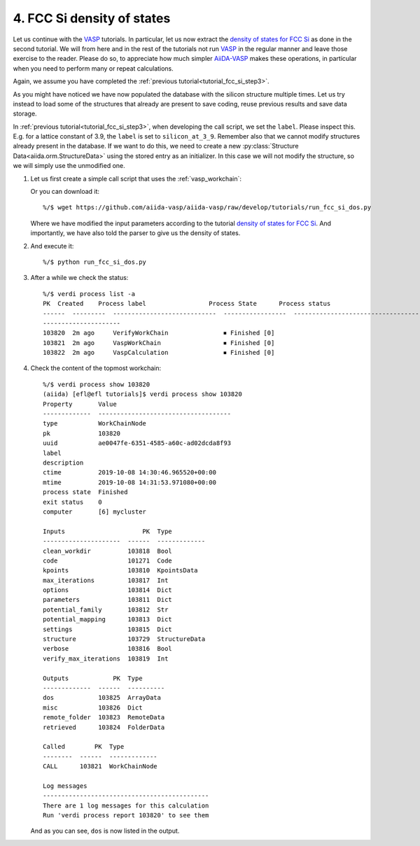 .. _tutorial_fcc_si_dos:

===========================
4. FCC Si density of states
===========================

Let us continue with the `VASP`_ tutorials. In particular, let us now extract
the `density of states for FCC Si`_ as done in the second tutorial. We will from here
and in the rest of the tutorials not run `VASP`_ in the regular manner and leave those
exercise to the reader. Please do so, to appreciate how much simpler `AiiDA-VASP`_ makes
these operations, in particular when you need to perform many or repeat calculations.

Again, we assume you have completed the :ref:`previous tutorial<tutorial_fcc_si_step3>`.

As you might have noticed we have now populated the database with the silicon structure
multiple times. Let us try instead to load some of the structures that already are present
to save coding, reuse previous results and save data storage.

In :ref:`previous tutorial<tutorial_fcc_si_step3>`, when developing the call script,
we set the ``label``. Please inspect this. E.g. for a lattice constant of 3.9, the ``label`` is
set to ``silicon_at_3_9``. Remember also that we cannot modify structures already present in
the database. If we want to do this, we need to create a new
:py:class:`Structure Data<aiida.orm.StructureData>` using the stored entry as an initializer.
In this case we will not modify the structure, so we will simply use the unmodified one.

#. Let us first create a simple call script that uses the :ref:`vasp_workchain`:

   .. literalinclude:: ../../../tutorials/run_fcc_si_dos.py

   Or you can download it::
     
     %/$ wget https://github.com/aiida-vasp/aiida-vasp/raw/develop/tutorials/run_fcc_si_dos.py

   Where we have modified the input parameters according to the tutorial
   `density of states for FCC Si`_. And importantly, we have also told the parser to
   give us the density of states.
   
#. And execute it::

     %/$ python run_fcc_si_dos.py

#. After a while we check the status::

     %/$ verdi process list -a
     PK  Created    Process label                 Process State      Process status
     ------  ---------  ----------------------------  -----------------  --------------------------------------
     ---------------------
     103820  2m ago     VerifyWorkChain               ⏹ Finished [0]
     103821  2m ago     VaspWorkChain                 ⏹ Finished [0]
     103822  2m ago     VaspCalculation               ⏹ Finished [0]

#. Check the content of the topmost workchain::

     %/$ verdi process show 103820
     (aiida) [efl@efl tutorials]$ verdi process show 103820
     Property       Value
     -------------  ------------------------------------
     type           WorkChainNode
     pk             103820
     uuid           ae0047fe-6351-4585-a60c-ad02dcda8f93
     label
     description
     ctime          2019-10-08 14:30:46.965520+00:00
     mtime          2019-10-08 14:31:53.971080+00:00
     process state  Finished
     exit status    0
     computer       [6] mycluster
     
     Inputs                     PK  Type
     ---------------------  ------  -------------
     clean_workdir          103818  Bool
     code                   101271  Code
     kpoints                103810  KpointsData
     max_iterations         103817  Int
     options                103814  Dict
     parameters             103811  Dict
     potential_family       103812  Str
     potential_mapping      103813  Dict
     settings               103815  Dict
     structure              103729  StructureData
     verbose                103816  Bool
     verify_max_iterations  103819  Int
     
     Outputs            PK  Type
     -------------  ------  ----------
     dos            103825  ArrayData
     misc           103826  Dict
     remote_folder  103823  RemoteData
     retrieved      103824  FolderData
     
     Called        PK  Type
     --------  ------  -------------
     CALL      103821  WorkChainNode
     
     Log messages
     ---------------------------------------------
     There are 1 log messages for this calculation
     Run 'verdi process report 103820' to see them

   And as you can see, ``dos`` is now listed in the output.

.. _AiiDA: https://www.aiida.net
.. _density of states for FCC Si: https://cms.mpi.univie.ac.at/wiki/index.php/Fcc_Si_DOS
.. _VASP: https://www.vasp.at
.. _AiiDA-VASP: https://github.com/aiida-vasp/aiida-vasp
